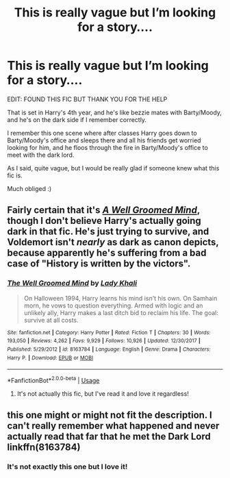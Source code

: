 #+TITLE: This is really vague but I’m looking for a story....

* This is really vague but I’m looking for a story....
:PROPERTIES:
:Author: BackwardsDaydream
:Score: 3
:DateUnix: 1591553963.0
:DateShort: 2020-Jun-07
:FlairText: Request
:END:
EDIT: FOUND THIS FIC BUT THANK YOU FOR THE HELP

That is set in Harry's 4th year, and he's like bezzie mates with Barty/Moody, and he's on the dark side if I remember correctly.

I remember this one scene where after classes Harry goes down to Barty/Moody's office and sleeps there and all his friends get worried looking for him, and he floos through the fire in Barty/Moody's office to meet with the dark lord.

As I said, quite vague, but I would be really glad if someone knew what this fic is.

Much obliged :)


** Fairly certain that it's [[https://www.fanfiction.net/s/8163784/1/The-Well-Groomed-Mind][/A Well Groomed Mind/]], though I don't believe Harry's actually going dark in that fic. He's just trying to survive, and Voldemort isn't /nearly/ as dark as canon depicts, because apparently he's suffering from a bad case of "History is written by the victors".
:PROPERTIES:
:Author: Vercalos
:Score: 5
:DateUnix: 1591560380.0
:DateShort: 2020-Jun-08
:END:

*** [[https://www.fanfiction.net/s/8163784/1/][*/The Well Groomed Mind/*]] by [[https://www.fanfiction.net/u/1509740/Lady-Khali][/Lady Khali/]]

#+begin_quote
  On Halloween 1994, Harry learns his mind isn't his own. On Samhain morn, he vows to question everything. Armed with logic and an unlikely ally, Harry makes a last ditch bid to reclaim his life. The goal: survive at all costs.
#+end_quote

^{/Site/:} ^{fanfiction.net} ^{*|*} ^{/Category/:} ^{Harry} ^{Potter} ^{*|*} ^{/Rated/:} ^{Fiction} ^{T} ^{*|*} ^{/Chapters/:} ^{30} ^{*|*} ^{/Words/:} ^{193,050} ^{*|*} ^{/Reviews/:} ^{4,262} ^{*|*} ^{/Favs/:} ^{9,929} ^{*|*} ^{/Follows/:} ^{10,926} ^{*|*} ^{/Updated/:} ^{12/30/2017} ^{*|*} ^{/Published/:} ^{5/29/2012} ^{*|*} ^{/id/:} ^{8163784} ^{*|*} ^{/Language/:} ^{English} ^{*|*} ^{/Genre/:} ^{Drama} ^{*|*} ^{/Characters/:} ^{Harry} ^{P.} ^{*|*} ^{/Download/:} ^{[[http://www.ff2ebook.com/old/ffn-bot/index.php?id=8163784&source=ff&filetype=epub][EPUB]]} ^{or} ^{[[http://www.ff2ebook.com/old/ffn-bot/index.php?id=8163784&source=ff&filetype=mobi][MOBI]]}

--------------

*FanfictionBot*^{2.0.0-beta} | [[https://github.com/tusing/reddit-ffn-bot/wiki/Usage][Usage]]
:PROPERTIES:
:Author: FanfictionBot
:Score: 3
:DateUnix: 1591560397.0
:DateShort: 2020-Jun-08
:END:

**** It's not actually this fic, but I've read it and love it regardless!
:PROPERTIES:
:Author: BackwardsDaydream
:Score: 1
:DateUnix: 1598893267.0
:DateShort: 2020-Aug-31
:END:


** this one might or might not fit the description. I can't really remember what happened and never actually read that far that he met the Dark Lord linkffn(8163784)
:PROPERTIES:
:Author: Kitchen_Metal_8753
:Score: 3
:DateUnix: 1591557128.0
:DateShort: 2020-Jun-07
:END:

*** It's not exactly this one but I love it!
:PROPERTIES:
:Author: BackwardsDaydream
:Score: 1
:DateUnix: 1598893403.0
:DateShort: 2020-Aug-31
:END:
